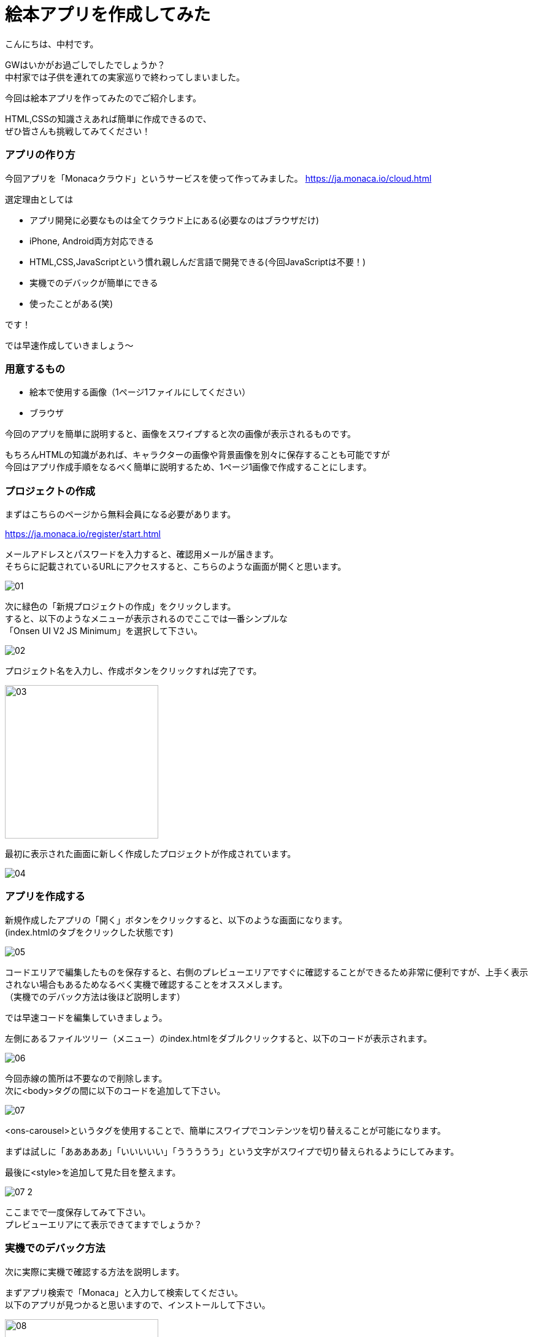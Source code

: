 # 絵本アプリを作成してみた
:hp-alt-title: picture_book
:hp-tags: Nakamura,Monaca,app

こんにちは、中村です。

GWはいかがお過ごしでしたでしょうか？ + 
中村家では子供を連れての実家巡りで終わってしまいました。 +

今回は絵本アプリを作ってみたのでご紹介します。

HTML,CSSの知識さえあれば簡単に作成できるので、 +
ぜひ皆さんも挑戦してみてください！


### アプリの作り方

今回アプリを「Monacaクラウド」というサービスを使って作ってみました。
https://ja.monaca.io/cloud.html

選定理由としては

- アプリ開発に必要なものは全てクラウド上にある(必要なのはブラウザだけ)
- iPhone, Android両方対応できる
- HTML,CSS,JavaScriptという慣れ親しんだ言語で開発できる(今回JavaScriptは不要！)
- 実機でのデバックが簡単にできる
- 使ったことがある(笑)

です！

では早速作成していきましょう〜

### 用意するもの

- 絵本で使用する画像（1ページ1ファイルにしてください）
- ブラウザ

今回のアプリを簡単に説明すると、画像をスワイプすると次の画像が表示されるものです。

もちろんHTMLの知識があれば、キャラクターの画像や背景画像を別々に保存することも可能ですが +
今回はアプリ作成手順をなるべく簡単に説明するため、1ページ1画像で作成することにします。


### プロジェクトの作成

まずはこちらのページから無料会員になる必要があります。

https://ja.monaca.io/register/start.html

メールアドレスとパスワードを入力すると、確認用メールが届きます。 +
そちらに記載されているURLにアクセスすると、こちらのような画面が開くと思います。

image::nakamura/picture_book/01.png[]

次に緑色の「新規プロジェクトの作成」をクリックします。 +
すると、以下のようなメニューが表示されるのでここでは一番シンプルな +
「Onsen UI V2 JS Minimum」を選択して下さい。

image::nakamura/picture_book/02.png[]

プロジェクト名を入力し、作成ボタンをクリックすれば完了です。

image::nakamura/picture_book/03.png[,250]

最初に表示された画面に新しく作成したプロジェクトが作成されています。

image::nakamura/picture_book/04.png[]


### アプリを作成する

新規作成したアプリの「開く」ボタンをクリックすると、以下のような画面になります。 +
(index.htmlのタブをクリックした状態です)

image::nakamura/picture_book/05.png[]

コードエリアで編集したものを保存すると、右側のプレビューエリアですぐに確認することができるため非常に便利ですが、上手く表示されない場合もあるためなるべく実機で確認することをオススメします。 +
（実機でのデバック方法は後ほど説明します）

では早速コードを編集していきましょう。 

左側にあるファイルツリー（メニュー）のindex.htmlをダブルクリックすると、以下のコードが表示されます。


image::nakamura/picture_book/06.png[]

今回赤線の箇所は不要なので削除します。 +
次に<body>タグの間に以下のコードを追加して下さい。

image::nakamura/picture_book/07.png[]

<ons-carousel>というタグを使用することで、簡単にスワイプでコンテンツを切り替えることが可能になります。

まずは試しに「あああああ」「いいいいい」「ううううう」という文字がスワイプで切り替えられるようにしてみます。

最後に<style>を追加して見た目を整えます。

image::nakamura/picture_book/07_2.png[]

ここまでで一度保存してみて下さい。 +
プレビューエリアにて表示できてますでしょうか？


### 実機でのデバック方法

次に実際に実機で確認する方法を説明します。

まずアプリ検索で「Monaca」と入力して検索してください。 +
以下のアプリが見つかると思いますので、インストールして下さい。

image::nakamura/picture_book/08.png[,250]

アプリを起動すると、ログインフォームが表示されますので +
会員登録した情報を入力し、ログインします。

すると以下のように作成したプロジェクトが見つかると思います。 +
こちらをタップすることで、作成中のアプリをデバックすることができます。

非常に簡単ですね！

image::nakamura/picture_book/09.png[,250]

### アプリ完成まで

アプリ完成まであと少しです！

次は絵本になる画像をアップロードしていきましょう。 +
左側にあるファイルツリー（メニュー）をよくみると、すでに「css」というフォルダーはありますが、 +
画像を保存するフォルダーがありません。

まずは以下の画像を参考にして、画像用のフォルダー「img」を作成しましょう。

image::nakamura/picture_book/10.png[]

次に作成した「img」フォルダーを選択し、アップロードアイコンをクリックするとアップロード用の画面が表示されます。 

こちらに必要な画像ファイルをドロップして下さい。 +
（複数ファイルを一度にアップロードできます）

ファイル名は日本語を含まない半角英数字にしておいた方が無難だと思います。

image::nakamura/picture_book/11.png[]

これで画像がアップロードできました。

最後に先ほど作成したコードの一部を以下の画像を参考に変更して下さい。

image::nakamura/picture_book/12.png[]

※絵本のページ数に応じて<ons-carousel-item>の数は変更してください +
※アップロードした画像名を指定してください

私が今回作成したものはこちら
++++
<iframe width="560" height="315" src="https://www.youtube.com/embed/LAHfjgivTWA" frameborder="0" allowfullscreen></iframe>
++++


いかがでしょうか？


### 感想

アプリを作るのは簡単なのですが、絵を描くのとストーリーを考えるのが +
一番時間が掛かってしまいました。 +
（ストーリーと言えるものではないですが） 

自分の子供用にもせっかくなので作ってみようと思います。


またJavaScriptが必要になってきますが、選択肢によってストーリーが変わるようなものも面白そうですね！
デザイナーの方々であればもっとクオリティが高いものが作れるはずですので是非挑戦してみてください〜

こちらからは以上ですっ！


